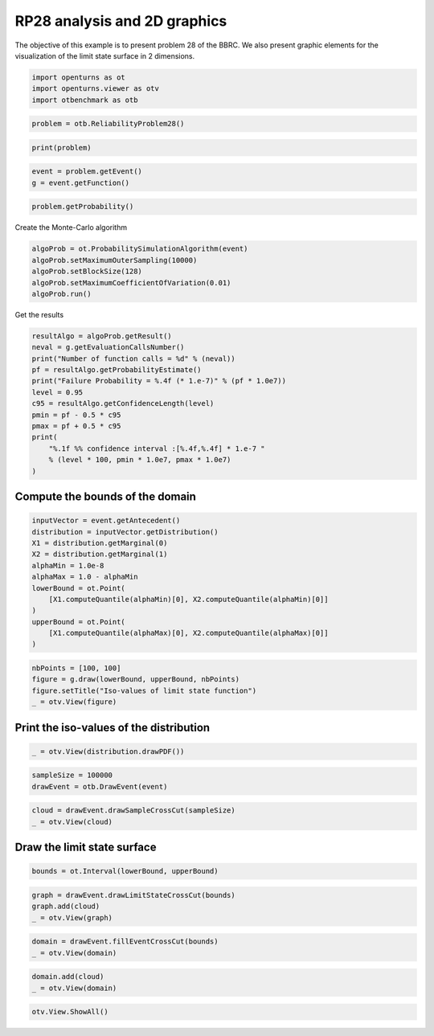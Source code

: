 
.. DO NOT EDIT.
.. THIS FILE WAS AUTOMATICALLY GENERATED BY SPHINX-GALLERY.
.. TO MAKE CHANGES, EDIT THE SOURCE PYTHON FILE:
.. "auto_examples/reliability_problems/plot_rp28.py"
.. LINE NUMBERS ARE GIVEN BELOW.

.. only:: html

    .. note::
        :class: sphx-glr-download-link-note

        :ref:`Go to the end <sphx_glr_download_auto_examples_reliability_problems_plot_rp28.py>`
        to download the full example code.

.. rst-class:: sphx-glr-example-title

.. _sphx_glr_auto_examples_reliability_problems_plot_rp28.py:


RP28 analysis and 2D graphics
=============================

.. GENERATED FROM PYTHON SOURCE LINES 7-9

The objective of this example is to present problem 28 of the BBRC.
We also present graphic elements for the visualization of the limit state surface in 2 dimensions.

.. GENERATED FROM PYTHON SOURCE LINES 11-16

.. code-block:: Python

    import openturns as ot
    import openturns.viewer as otv
    import otbenchmark as otb









.. GENERATED FROM PYTHON SOURCE LINES 17-20

.. code-block:: Python

    problem = otb.ReliabilityProblem28()









.. GENERATED FROM PYTHON SOURCE LINES 21-24

.. code-block:: Python

    print(problem)






.. rst-class:: sphx-glr-script-out

 .. code-block:: none

    name = RP28
    event = class=ThresholdEventImplementation antecedent=class=CompositeRandomVector function=class=Function name=Unnamed implementation=class=FunctionImplementation name=Unnamed description=[x1,x2,y0] evaluationImplementation=class=SymbolicEvaluation name=Unnamed inputVariablesNames=[x1,x2] outputVariablesNames=[y0] formulas=[x1 * x2] gradientImplementation=class=SymbolicGradient name=Unnamed evaluation=class=SymbolicEvaluation name=Unnamed inputVariablesNames=[x1,x2] outputVariablesNames=[y0] formulas=[x1 * x2] hessianImplementation=class=SymbolicHessian name=Unnamed evaluation=class=SymbolicEvaluation name=Unnamed inputVariablesNames=[x1,x2] outputVariablesNames=[y0] formulas=[x1 * x2] antecedent=class=UsualRandomVector distribution=class=JointDistribution name=JointDistribution dimension=2 copula=class=IndependentCopula name=IndependentCopula dimension=2 marginal[0]=class=Normal name=Normal dimension=1 mean=class=Point name=Unnamed dimension=1 values=[78064] sigma=class=Point name=Unnamed dimension=1 values=[11710] correlationMatrix=class=CorrelationMatrix dimension=1 implementation=class=MatrixImplementation name=Unnamed rows=1 columns=1 values=[1] marginal[1]=class=Normal name=Normal dimension=1 mean=class=Point name=Unnamed dimension=1 values=[0.0104] sigma=class=Point name=Unnamed dimension=1 values=[0.00156] correlationMatrix=class=CorrelationMatrix dimension=1 implementation=class=MatrixImplementation name=Unnamed rows=1 columns=1 values=[1] operator=class=Less name=Unnamed threshold=146.14
    probability = 1.4532945550025393e-07





.. GENERATED FROM PYTHON SOURCE LINES 25-29

.. code-block:: Python

    event = problem.getEvent()
    g = event.getFunction()









.. GENERATED FROM PYTHON SOURCE LINES 30-33

.. code-block:: Python

    problem.getProbability()






.. rst-class:: sphx-glr-script-out

 .. code-block:: none


    1.4532945550025393e-07



.. GENERATED FROM PYTHON SOURCE LINES 34-35

Create the Monte-Carlo algorithm

.. GENERATED FROM PYTHON SOURCE LINES 35-42

.. code-block:: Python

    algoProb = ot.ProbabilitySimulationAlgorithm(event)
    algoProb.setMaximumOuterSampling(10000)
    algoProb.setBlockSize(128)
    algoProb.setMaximumCoefficientOfVariation(0.01)
    algoProb.run()









.. GENERATED FROM PYTHON SOURCE LINES 43-44

Get the results

.. GENERATED FROM PYTHON SOURCE LINES 44-58

.. code-block:: Python

    resultAlgo = algoProb.getResult()
    neval = g.getEvaluationCallsNumber()
    print("Number of function calls = %d" % (neval))
    pf = resultAlgo.getProbabilityEstimate()
    print("Failure Probability = %.4f (* 1.e-7)" % (pf * 1.0e7))
    level = 0.95
    c95 = resultAlgo.getConfidenceLength(level)
    pmin = pf - 0.5 * c95
    pmax = pf + 0.5 * c95
    print(
        "%.1f %% confidence interval :[%.4f,%.4f] * 1.e-7 "
        % (level * 100, pmin * 1.0e7, pmax * 1.0e7)
    )





.. rst-class:: sphx-glr-script-out

 .. code-block:: none

    Number of function calls = 1280000
    Failure Probability = 0.0000 (* 1.e-7)
    95.0 % confidence interval :[0.0000,0.0000] * 1.e-7 




.. GENERATED FROM PYTHON SOURCE LINES 59-61

Compute the bounds of the domain
--------------------------------

.. GENERATED FROM PYTHON SOURCE LINES 63-77

.. code-block:: Python

    inputVector = event.getAntecedent()
    distribution = inputVector.getDistribution()
    X1 = distribution.getMarginal(0)
    X2 = distribution.getMarginal(1)
    alphaMin = 1.0e-8
    alphaMax = 1.0 - alphaMin
    lowerBound = ot.Point(
        [X1.computeQuantile(alphaMin)[0], X2.computeQuantile(alphaMin)[0]]
    )
    upperBound = ot.Point(
        [X1.computeQuantile(alphaMax)[0], X2.computeQuantile(alphaMax)[0]]
    )









.. GENERATED FROM PYTHON SOURCE LINES 78-83

.. code-block:: Python

    nbPoints = [100, 100]
    figure = g.draw(lowerBound, upperBound, nbPoints)
    figure.setTitle("Iso-values of limit state function")
    _ = otv.View(figure)




.. image-sg:: /auto_examples/reliability_problems/images/sphx_glr_plot_rp28_001.png
   :alt: Iso-values of limit state function
   :srcset: /auto_examples/reliability_problems/images/sphx_glr_plot_rp28_001.png
   :class: sphx-glr-single-img





.. GENERATED FROM PYTHON SOURCE LINES 84-86

Print the iso-values of the distribution
----------------------------------------

.. GENERATED FROM PYTHON SOURCE LINES 88-91

.. code-block:: Python

    _ = otv.View(distribution.drawPDF())





.. image-sg:: /auto_examples/reliability_problems/images/sphx_glr_plot_rp28_002.png
   :alt: [X1,X2] iso-PDF
   :srcset: /auto_examples/reliability_problems/images/sphx_glr_plot_rp28_002.png
   :class: sphx-glr-single-img





.. GENERATED FROM PYTHON SOURCE LINES 92-95

.. code-block:: Python

    sampleSize = 100000
    drawEvent = otb.DrawEvent(event)








.. GENERATED FROM PYTHON SOURCE LINES 96-99

.. code-block:: Python

    cloud = drawEvent.drawSampleCrossCut(sampleSize)
    _ = otv.View(cloud)




.. image-sg:: /auto_examples/reliability_problems/images/sphx_glr_plot_rp28_003.png
   :alt: Points X s.t. g(X) < 146.14
   :srcset: /auto_examples/reliability_problems/images/sphx_glr_plot_rp28_003.png
   :class: sphx-glr-single-img





.. GENERATED FROM PYTHON SOURCE LINES 100-102

Draw the limit state surface
----------------------------

.. GENERATED FROM PYTHON SOURCE LINES 104-106

.. code-block:: Python

    bounds = ot.Interval(lowerBound, upperBound)








.. GENERATED FROM PYTHON SOURCE LINES 107-111

.. code-block:: Python

    graph = drawEvent.drawLimitStateCrossCut(bounds)
    graph.add(cloud)
    _ = otv.View(graph)




.. image-sg:: /auto_examples/reliability_problems/images/sphx_glr_plot_rp28_004.png
   :alt: Limit state surface
   :srcset: /auto_examples/reliability_problems/images/sphx_glr_plot_rp28_004.png
   :class: sphx-glr-single-img





.. GENERATED FROM PYTHON SOURCE LINES 112-115

.. code-block:: Python

    domain = drawEvent.fillEventCrossCut(bounds)
    _ = otv.View(domain)




.. image-sg:: /auto_examples/reliability_problems/images/sphx_glr_plot_rp28_005.png
   :alt: Domain where g(x) < 146.14
   :srcset: /auto_examples/reliability_problems/images/sphx_glr_plot_rp28_005.png
   :class: sphx-glr-single-img





.. GENERATED FROM PYTHON SOURCE LINES 116-119

.. code-block:: Python

    domain.add(cloud)
    _ = otv.View(domain)




.. image-sg:: /auto_examples/reliability_problems/images/sphx_glr_plot_rp28_006.png
   :alt: Domain where g(x) < 146.14
   :srcset: /auto_examples/reliability_problems/images/sphx_glr_plot_rp28_006.png
   :class: sphx-glr-single-img





.. GENERATED FROM PYTHON SOURCE LINES 120-121

.. code-block:: Python

    otv.View.ShowAll()








.. rst-class:: sphx-glr-timing

   **Total running time of the script:** (0 minutes 5.001 seconds)


.. _sphx_glr_download_auto_examples_reliability_problems_plot_rp28.py:

.. only:: html

  .. container:: sphx-glr-footer sphx-glr-footer-example

    .. container:: sphx-glr-download sphx-glr-download-jupyter

      :download:`Download Jupyter notebook: plot_rp28.ipynb <plot_rp28.ipynb>`

    .. container:: sphx-glr-download sphx-glr-download-python

      :download:`Download Python source code: plot_rp28.py <plot_rp28.py>`

    .. container:: sphx-glr-download sphx-glr-download-zip

      :download:`Download zipped: plot_rp28.zip <plot_rp28.zip>`
